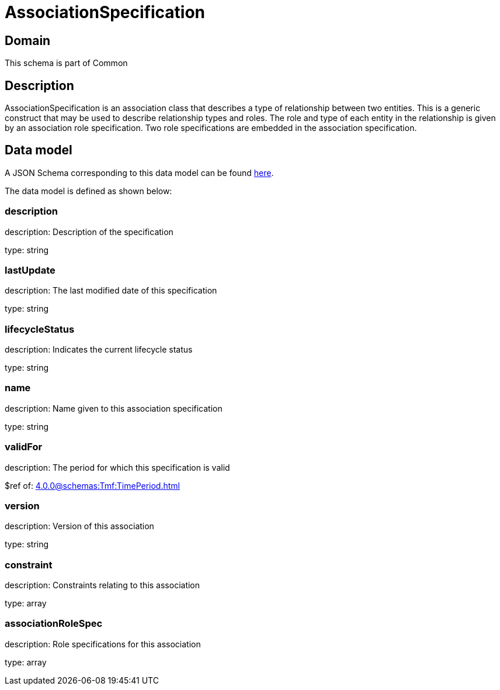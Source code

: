 = AssociationSpecification

[#domain]
== Domain

This schema is part of Common

[#description]
== Description

AssociationSpecification is an association class that describes a type of relationship between two entities. This is a generic construct that may be used to describe relationship types and roles. The role and type of each entity in the relationship is given by an association role specification. Two role specifications are embedded in the association specification.


[#data_model]
== Data model

A JSON Schema corresponding to this data model can be found https://tmforum.org[here].

The data model is defined as shown below:


=== description
description: Description of the specification

type: string


=== lastUpdate
description: The last modified date of this specification

type: string


=== lifecycleStatus
description: Indicates the current lifecycle status

type: string


=== name
description: Name given to this association specification

type: string


=== validFor
description: The period for which this specification is valid

$ref of: xref:4.0.0@schemas:Tmf:TimePeriod.adoc[]


=== version
description: Version of this association

type: string


=== constraint
description: Constraints relating to this association

type: array


=== associationRoleSpec
description: Role specifications for this association

type: array


